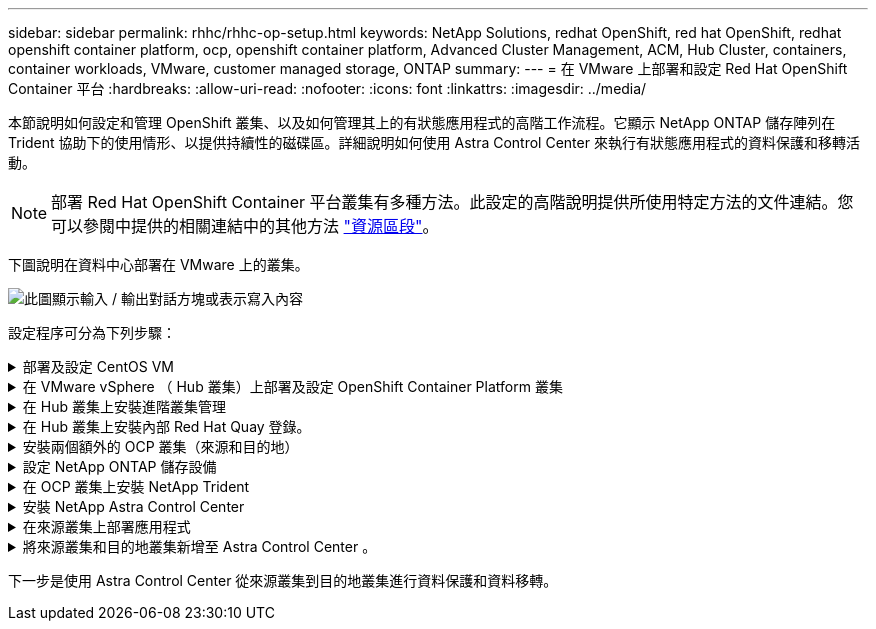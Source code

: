---
sidebar: sidebar 
permalink: rhhc/rhhc-op-setup.html 
keywords: NetApp Solutions, redhat OpenShift, red hat OpenShift, redhat openshift container platform, ocp, openshift container platform, Advanced Cluster Management, ACM, Hub Cluster, containers, container workloads, VMware, customer managed storage, ONTAP 
summary:  
---
= 在 VMware 上部署和設定 Red Hat OpenShift Container 平台
:hardbreaks:
:allow-uri-read: 
:nofooter: 
:icons: font
:linkattrs: 
:imagesdir: ../media/


[role="lead"]
本節說明如何設定和管理 OpenShift 叢集、以及如何管理其上的有狀態應用程式的高階工作流程。它顯示 NetApp ONTAP 儲存陣列在 Trident 協助下的使用情形、以提供持續性的磁碟區。詳細說明如何使用 Astra Control Center 來執行有狀態應用程式的資料保護和移轉活動。


NOTE: 部署 Red Hat OpenShift Container 平台叢集有多種方法。此設定的高階說明提供所使用特定方法的文件連結。您可以參閱中提供的相關連結中的其他方法 link:rhhc-resources.html["資源區段"]。

下圖說明在資料中心部署在 VMware 上的叢集。

image:rhhc-on-premises.png["此圖顯示輸入 / 輸出對話方塊或表示寫入內容"]

設定程序可分為下列步驟：

.部署及設定 CentOS VM
[%collapsible]
====
* 它部署在 VMware vSphere 環境中。
* 此 VM 用於部署某些元件、例如 NetApp Trident 和 NetApp Astra 控制中心、以供解決方案使用。
* 在安裝期間、已在此 VM 上設定 root 使用者。


====
.在 VMware vSphere （ Hub 叢集）上部署及設定 OpenShift Container Platform 叢集
[%collapsible]
====
請參閱的說明 link:https://access.redhat.com/documentation/en-us/assisted_installer_for_openshift_container_platform/2022/html/assisted_installer_for_openshift_container_platform/installing-on-vsphere#doc-wrapper/["輔助部署"] 部署 OCP 叢集的方法。


TIP: 請記住下列事項： - 建立 ssh 公開金鑰和私密金鑰以提供給安裝程式。如果需要、這些金鑰將用於登入主節點和工作節點。- 從輔助安裝程式下載安裝程式。此程式用於開機您在 VMware vSphere 環境中為主節點和工作節點所建立的 VM 。虛擬機器應具備最低的 CPU 、記憶體和硬碟需求。（請參閱上的 VM create 命令 link:https://access.redhat.com/documentation/en-us/assisted_installer_for_openshift_container_platform/2022/html/assisted_installer_for_openshift_container_platform/installing-on-vsphere#doc-wrapper/["這"] 主節點和提供此資訊的工作節點頁面）：應在所有 VM 上啟用磁碟 UUID 。- 至少為主節點建立 3 個節點、為工作者建立 3 個節點。- 安裝程式發現這些項目後、請開啟 VMware vSphere 整合切換按鈕。

====
.在 Hub 叢集上安裝進階叢集管理
[%collapsible]
====
這是使用 Hub 叢集上的進階叢集管理操作員來安裝。請參閱說明 link:https://access.redhat.com/documentation/en-us/red_hat_advanced_cluster_management_for_kubernetes/2.7/html/install/installing#doc-wrapper["請按這裡"]。

====
.在 Hub 叢集上安裝內部 Red Hat Quay 登錄。
[%collapsible]
====
* 必須有內部登錄才能推送 Astra 映像。使用 Hub 叢集中的「操作員」來安裝 Quay 內部登錄。
* 請參閱說明 link:https://access.redhat.com/documentation/en-us/red_hat_quay/2.9/html-single/deploy_red_hat_quay_on_openshift/index#installing_red_hat_quay_on_openshift["請按這裡"]


====
.安裝兩個額外的 OCP 叢集（來源和目的地）
[%collapsible]
====
* 您可以使用 Hub 叢集上的 ACM 來部署其他叢集。
* 請參閱說明 link:https://access.redhat.com/documentation/en-us/red_hat_advanced_cluster_management_for_kubernetes/2.7/html/clusters/cluster_mce_overview#vsphere_prerequisites["請按這裡"]。


====
.設定 NetApp ONTAP 儲存設備
[%collapsible]
====
* 在 VMware 環境中安裝可連線至 OCP VM 的 ONTAP 叢集。
* 建立 SVM 。
* 設定 NAS 資料 LIF 以存取 SVM 中的儲存設備。


====
.在 OCP 叢集上安裝 NetApp Trident
[%collapsible]
====
* 在所有三個叢集上安裝 NetApp Trident ：集線器、來源和目的地叢集
* 請參閱說明 link:https://docs.netapp.com/us-en/trident/trident-get-started/kubernetes-deploy-operator.html["請按這裡"]。
* 爲 ONTAP － NAS 創建一個存儲後端。
* 為 ONTAP-NAS 建立儲存類別。
* 請參閱指示 link:https://docs.netapp.com/us-en/trident/trident-get-started/kubernetes-postdeployment.html["請按這裡"]。


====
.安裝 NetApp Astra Control Center
[%collapsible]
====
* NetApp Astra Control Center 是使用 Hub 叢集上的 Astra 運算子來安裝。
* 請參閱說明 link:https://docs.netapp.com/us-en/astra-control-center/get-started/acc_operatorhub_install.html["請按這裡"]。


值得記住的重點： * 從支援網站下載 NetApp Astra Control Center 映像。* 將映像推送至內部登錄。* 請參閱此處的說明。

====
.在來源叢集上部署應用程式
[%collapsible]
====
使用 OpenShift GitOps 部署應用程式。（例如Postgres 、 Ghost ）

====
.將來源叢集和目的地叢集新增至 Astra Control Center 。
[%collapsible]
====
將叢集新增至 Astra Control 管理之後、您可以在叢集上安裝應用程式（ Astra Control 之外）、然後前往 Astra Control 中的「應用程式」頁面來定義應用程式及其資源。請參閱 link:https://docs.netapp.com/us-en/astra-control-center/use/manage-apps.html["開始管理 Astra Control Center 的應用程式區段"]。

====
下一步是使用 Astra Control Center 從來源叢集到目的地叢集進行資料保護和資料移轉。
